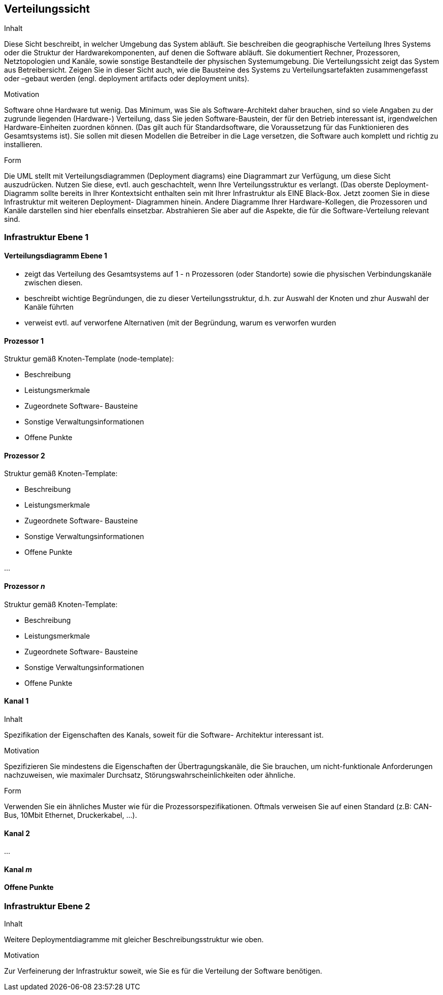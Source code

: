 [[section-deployment-view]]


== Verteilungssicht

[role="arc42help"]
****
.Inhalt
Diese Sicht beschreibt, in welcher Umgebung das System abläuft. Sie beschreiben die geographische Verteilung
Ihres Systems oder die Struktur der Hardwarekomponenten, auf denen die Software abläuft. Sie dokumentiert Rechner, Prozessoren, Netztopologien und Kanäle, sowie sonstige Bestandteile der physischen Systemumgebung. Die Verteilungssicht zeigt das System aus Betreibersicht.
Zeigen Sie in dieser Sicht auch, wie die Bausteine des Systems zu Verteilungsartefakten zusammengefasst oder
 –gebaut werden (engl. deployment artifacts oder deployment units).

.Motivation
Software ohne Hardware tut wenig. Das Minimum, was Sie als Software-Architekt daher brauchen, sind so
viele Angaben zu der zugrunde liegenden (Hardware-) Verteilung, dass Sie jeden Software-Baustein, der für den Betrieb interessant ist, irgendwelchen Hardware-Einheiten zuordnen können. (Das gilt auch für Standardsoftware, die Voraussetzung für das Funktionieren des Gesamtsystems ist). Sie sollen mit diesen Modellen die Betreiber in die Lage versetzen, die Software auch komplett und richtig zu installieren.

.Form
Die UML stellt mit Verteilungsdiagrammen (Deployment diagrams) eine Diagrammart zur Verfügung, um diese
Sicht auszudrücken. Nutzen Sie diese, evtl. auch geschachtelt, wenn Ihre Verteilungsstruktur es verlangt.
(Das oberste Deployment- Diagramm sollte bereits in Ihrer Kontextsicht enthalten sein mit Ihrer Infrastruktur als EINE Black-Box. Jetzt zoomen Sie in diese Infrastruktur mit weiteren Deployment- Diagrammen hinein.
Andere Diagramme Ihrer Hardware-Kollegen, die Prozessoren und Kanäle darstellen sind hier ebenfalls einsetzbar.
Abstrahieren Sie aber auf die Aspekte, die für die Software-Verteilung relevant sind.
****

=== Infrastruktur Ebene 1
==== Verteilungsdiagramm Ebene 1

[role="arc42help"]
****
*  zeigt das Verteilung des Gesamtsystems auf 1 - n Prozessoren (oder Standorte) sowie die physischen Verbindungskanäle zwischen diesen.
*  beschreibt wichtige Begründungen, die zu dieser Verteilungsstruktur, d.h. zur Auswahl der Knoten und zhur Auswahl der Kanäle führten
*  verweist evtl. auf verworfene Alternativen (mit der Begründung, warum es verworfen wurden
****

==== Prozessor 1

[role="arc42help"]
****
Struktur gemäß Knoten-Template (node-template):

*  Beschreibung
*  Leistungsmerkmale
*  Zugeordnete Software- Bausteine
*  Sonstige Verwaltungsinformationen
*  Offene Punkte
****

==== Prozessor 2

[role="arc42help"]
****
Struktur gemäß Knoten-Template:

*  Beschreibung
*  Leistungsmerkmale
*  Zugeordnete Software- Bausteine
*  Sonstige Verwaltungsinformationen
*  Offene Punkte
****
...

==== Prozessor _n_

[role="arc42help"]
****
Struktur gemäß Knoten-Template:

*  Beschreibung
*  Leistungsmerkmale
*  Zugeordnete Software- Bausteine
*  Sonstige Verwaltungsinformationen
*  Offene Punkte
****

==== Kanal 1

[role="arc42help"]
****
.Inhalt
Spezifikation der Eigenschaften des Kanals, soweit für die Software- Architektur interessant ist.

.Motivation
Spezifizieren Sie mindestens die Eigenschaften der Übertragungskanäle, die Sie brauchen, um nicht-funktionale Anforderungen nachzuweisen, wie maximaler Durchsatz, Störungswahrscheinlichkeiten oder ähnliche.

.Form
Verwenden Sie ein ähnliches Muster wie für die Prozessorspezifikationen.
Oftmals verweisen Sie auf einen Standard (z.B: CAN-Bus, 10Mbit Ethernet, Druckerkabel, ...).
****

==== Kanal 2

...

==== Kanal _m_

==== Offene Punkte

=== Infrastruktur Ebene 2

[role="arc42help"]
****
.Inhalt
Weitere Deploymentdiagramme mit gleicher Beschreibungsstruktur wie oben.

.Motivation
Zur Verfeinerung der Infrastruktur soweit, wie Sie es für die Verteilung der Software benötigen.
****

